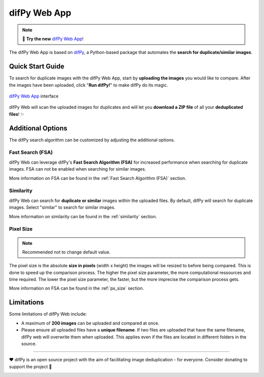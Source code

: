 difPy Web App
=====

.. note::

   📱 **Try the new** `difPy Web App`_!

.. _difPy Web App: https://difpy.app

The difPy Web App is based on `difPy`_, a Python-based package that automates the **search for duplicate/similar images**.

.. _difPy: https://github.com/elisemercury/Duplicate-Image-Finder

.. _Use the difPy App:

Quick Start Guide
------------

To search for duplicate images with the difPy Web App, start by **uploading the images** you would like to compare. After the images have been uploaded, click "**Run difPy!**" to make difPy do its magic.

.. figure:: static/assets/difPyweb_demo.gif
   :width: 520
   :height: 309
   :alt: difPy Web App - Interface
   :align: center

   `difPy Web App`_ interface


difPy Web will scan the uploaded images for duplicates and will let you **download a ZIP file** of all your **deduplicated files**! ✨

Additional Options
------------

The difPy search algorithm can be customized by adjusting the additional options.

Fast Search (FSA)
^^^^^^^^^^
difPy Web can leverage difPy's **Fast Search Algorithm (FSA)** for increased performance when searching for  duplicate images. FSA can not be enabled when searching for similar images. 

More information on FSA can be found in the :ref:`Fast Search Algorithm (FSA)` section.

Similarity
^^^^^^^^^^
difPy Web can search for **duplicate or similar** images within the uploaded files. By default, difPy will search for duplicate images. Select "similar" to search for similar images. 

More information on similarity can be found in the :ref:`similarity` section.

Pixel Size
^^^^^^^^^^
.. note::

   Recommended not to change default value.

The pixel size is the absolute **size in pixels** (width x height) the images will be resized to before being compared. This is done to speed up the comparison process. The higher the pixel size parameter, the more computational ressources and time required. The lower the pixel size parameter,  the faster, but the more imprecise the comparison process gets.

More information on FSA can be found in the :ref:`px_size` section.

Limitations
------------

Some limitations of difPy Web include:

* A maximum of **200 images** can be uploaded and compared at once.
* Please ensure all uploaded files have a **unique filename**. If two files are uploaded that have the same filename, difPy web will overwrite them when uploaded. This applies even if the files are located in different folders in the source.

------------

❤️ difPy is an open source project with the aim of facilitating image deduplication - for everyone. Consider donating to support the project 🫶

.. image:: https://img.shields.io/badge/Support-difPy-yellow?style=flat&logo=paypal&labelColor=white&logoWidth=20.svg/"
   :target: https://paypal.me/eliselandman
.. image:: https://img.shields.io/badge/Support-difPy-blueviolet?style=flat&logo=revolut&logoColor=black&labelColor=white&logoWidth=20.svg/"
   :target: https://revolut.me/elisemercury